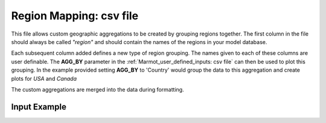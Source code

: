 .. raw:: html

   <script>
      var arr = document.getElementsByClassName('reference internal');
      for(var i = 0; i < arr.length; i++) {
      arr[i].innerHTML = arr[i].innerHTML.replace(/\./g, '.<wbr/>');
      }
   </script>

=========================
Region Mapping: csv file
=========================

This file allows custom geographic aggregations to be created by grouping regions together.
The first column in the file should always be called *"region"* and should contain the names 
of the regions in your model database. 

Each subsequent column added defines a new type of region grouping. The names given to each of these
columns are user definable. 
The **AGG_BY** parameter in the :ref:`Marmot_user_defined_inputs: csv file` 
can then be used to plot this grouping.
In the example provided setting **AGG_BY** to 'Country' would group the data to this aggregation 
and create plots for *USA* and *Canada* 

The custom aggregations are merged into the data during formatting.

Input Example
--------------

.. csv-table:: `Regions Mapping <https://github.com/NREL/Marmot/blob/main/marmot/mapping_folder/Regions_Zones_Mapping_Full.csv>`_
   :file: ../../../tables/region_mapping_example.csv
   :widths: 25, 20, 10, 20, 25
   :header-rows: 1




